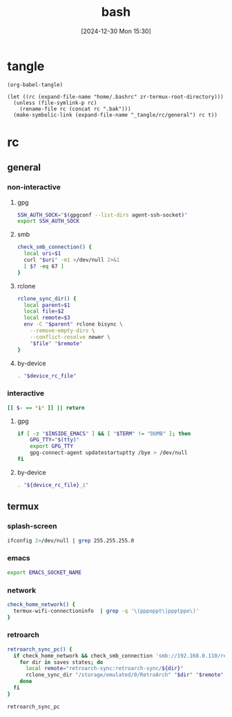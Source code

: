 #+title:      bash
#+date:       [2024-12-30 Mon 15:30]
#+filetags:   :linux:
#+identifier: 20241230T153038
#+property: header-args :mkdirp t

* tangle
#+begin_src elisp
(org-babel-tangle)

(let ((rc (expand-file-name "home/.bashrc" zr-termux-root-directory)))
  (unless (file-symlink-p rc)
    (rename-file rc (concat rc ".bak")))
  (make-symbolic-link (expand-file-name "_tangle/rc/general") rc t))
#+end_src

* rc
:PROPERTIES:
:tangle-dir: _tangle/rc
:END:
** general
:PROPERTIES:
:header-args:sh: :tangle (zr-org-by-tangle-dir "general")
:END:

*** non-interactive

**** gpg
:PROPERTIES:
:CUSTOM_ID: 22b4d733-f226-4aed-9eeb-94fc59252605
:END:
#+begin_src sh
SSH_AUTH_SOCK="$(gpgconf --list-dirs agent-ssh-socket)"
export SSH_AUTH_SOCK
#+end_src

**** smb
:PROPERTIES:
:CUSTOM_ID: c8001f32-0dfa-46cd-8535-dccfa3617373
:END:
#+begin_src sh
check_smb_connection() {
  local uri=$1
  curl "$uri" -m1 >/dev/null 2>&1
  [ $? -eq 67 ]
}
#+end_src

**** rclone
:PROPERTIES:
:CUSTOM_ID: de7954e3-446a-4f54-b192-9f443ab6d919
:END:
#+begin_src sh
rclone_sync_dir() {
  local parent=$1
  local file=$2
  local remote=$3
  env -C "$parent" rclone bisync \
    --remove-empty-dirs \
    --conflict-resolve newer \
    "$file" "$remote"
}
#+end_src

**** by-device
:PROPERTIES:
:CUSTOM_ID: e5567631-0383-469b-b0a3-11ab1d77ed31
:END:
#+begin_src sh :var device_rc_file=(expand-file-name (pcase system-type ('android "termux") (_ "/dev/null")) "_tangle/rc")
. "$device_rc_file"
#+end_src

*** interactive
:PROPERTIES:
:CUSTOM_ID: e06846d6-1213-4d8a-acf6-5012f3e47de0
:END:

#+begin_src sh
[[ $- == *i* ]] || return
#+end_src

**** gpg
:PROPERTIES:
:CUSTOM_ID: e588620f-76c4-43c2-8a95-284e34bd2e8f
:END:
#+begin_src sh
if [ -z "$INSIDE_EMACS" ] && [ "$TERM" != "DUMB" ]; then
    GPG_TTY="$(tty)"
    export GPG_TTY
    gpg-connect-agent updatestartuptty /bye > /dev/null
fi    
#+end_src

**** by-device
:PROPERTIES:
:CUSTOM_ID: ae9f0440-f852-40dd-aace-a7a4d1825263
:END:
#+begin_src sh
. "${device_rc_file}_i"
#+end_src

** termux

*** splash-screen
:PROPERTIES:
:CUSTOM_ID: ba4e3893-d838-4df9-8fe2-5b14189c555f
:END:
#+begin_src sh :tangle (zr-org-by-tangle-dir "termux_i")
ifconfig 2>/dev/null | grep 255.255.255.0
#+end_src

*** emacs
:PROPERTIES:
:CUSTOM_ID: a26d14e2-2756-4dad-9083-1549c9488088
:END:
#+begin_src sh :tangle (zr-org-by-tangle-dir "termux") :var EMACS_SOCKET_NAME=(format "/data/data/org.gnu.emacs/cache/emacs10%s/server" (substring user-login-name -3))
export EMACS_SOCKET_NAME
#+end_src

*** network
:PROPERTIES:
:CUSTOM_ID: c443b8e1-b807-4f43-a652-32b65c10ae0a
:END:
#+begin_src sh :tangle (zr-org-by-tangle-dir "termux") 
check_home_network() {
  termux-wifi-connectioninfo  | grep -q '\(pppoppt\|ppptppo\)'
}
#+end_src

*** retroarch
:PROPERTIES:
:CUSTOM_ID: 289bd6c9-63c0-467b-819b-ea82aa91863e
:END:
#+begin_src sh :tangle (zr-org-by-tangle-dir "termux")
retroarch_sync_pc() {
  if check_home_network && check_smb_connection 'smb://192.168.0.110/retroarch-sync/1.txt'; then
    for dir in saves states; do
      local remote="retroarch-sync:retroarch-sync/${dir}"
      rclone_sync_dir "/storage/emulated/0/RetroArch" "$dir" "$remote"
    done
  fi
}
#+end_src

#+begin_src sh :tangle (zr-org-by-tangle-dir "termux_i")
retroarch_sync_pc
#+end_src

